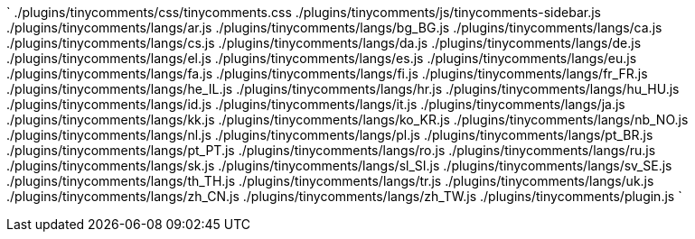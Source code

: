 `
./plugins/tinycomments/css/tinycomments.css
./plugins/tinycomments/js/tinycomments-sidebar.js
./plugins/tinycomments/langs/ar.js
./plugins/tinycomments/langs/bg_BG.js
./plugins/tinycomments/langs/ca.js
./plugins/tinycomments/langs/cs.js
./plugins/tinycomments/langs/da.js
./plugins/tinycomments/langs/de.js
./plugins/tinycomments/langs/el.js
./plugins/tinycomments/langs/es.js
./plugins/tinycomments/langs/eu.js
./plugins/tinycomments/langs/fa.js
./plugins/tinycomments/langs/fi.js
./plugins/tinycomments/langs/fr_FR.js
./plugins/tinycomments/langs/he_IL.js
./plugins/tinycomments/langs/hr.js
./plugins/tinycomments/langs/hu_HU.js
./plugins/tinycomments/langs/id.js
./plugins/tinycomments/langs/it.js
./plugins/tinycomments/langs/ja.js
./plugins/tinycomments/langs/kk.js
./plugins/tinycomments/langs/ko_KR.js
./plugins/tinycomments/langs/nb_NO.js
./plugins/tinycomments/langs/nl.js
./plugins/tinycomments/langs/pl.js
./plugins/tinycomments/langs/pt_BR.js
./plugins/tinycomments/langs/pt_PT.js
./plugins/tinycomments/langs/ro.js
./plugins/tinycomments/langs/ru.js
./plugins/tinycomments/langs/sk.js
./plugins/tinycomments/langs/sl_SI.js
./plugins/tinycomments/langs/sv_SE.js
./plugins/tinycomments/langs/th_TH.js
./plugins/tinycomments/langs/tr.js
./plugins/tinycomments/langs/uk.js
./plugins/tinycomments/langs/zh_CN.js
./plugins/tinycomments/langs/zh_TW.js
./plugins/tinycomments/plugin.js
`
